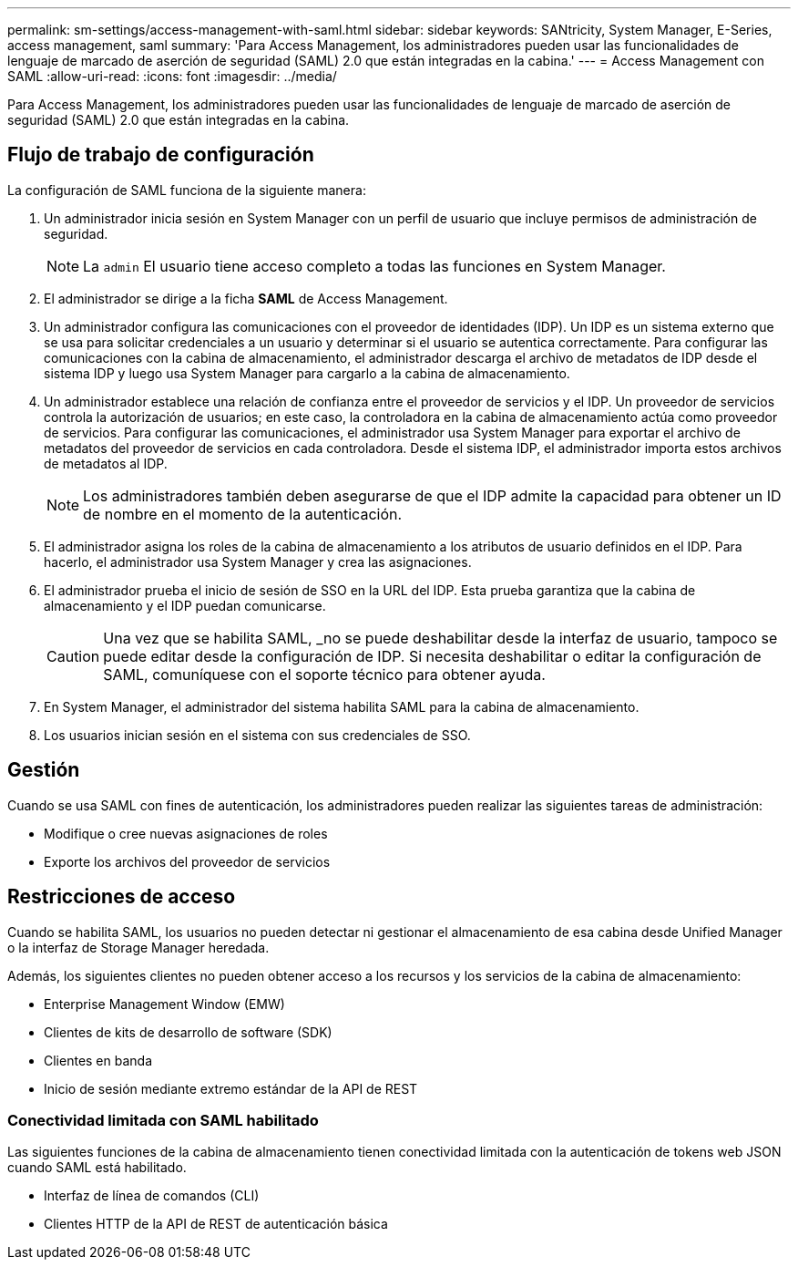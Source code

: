 ---
permalink: sm-settings/access-management-with-saml.html 
sidebar: sidebar 
keywords: SANtricity, System Manager, E-Series, access management, saml 
summary: 'Para Access Management, los administradores pueden usar las funcionalidades de lenguaje de marcado de aserción de seguridad (SAML) 2.0 que están integradas en la cabina.' 
---
= Access Management con SAML
:allow-uri-read: 
:icons: font
:imagesdir: ../media/


[role="lead"]
Para Access Management, los administradores pueden usar las funcionalidades de lenguaje de marcado de aserción de seguridad (SAML) 2.0 que están integradas en la cabina.



== Flujo de trabajo de configuración

La configuración de SAML funciona de la siguiente manera:

. Un administrador inicia sesión en System Manager con un perfil de usuario que incluye permisos de administración de seguridad.
+
[NOTE]
====
La `admin` El usuario tiene acceso completo a todas las funciones en System Manager.

====
. El administrador se dirige a la ficha *SAML* de Access Management.
. Un administrador configura las comunicaciones con el proveedor de identidades (IDP). Un IDP es un sistema externo que se usa para solicitar credenciales a un usuario y determinar si el usuario se autentica correctamente. Para configurar las comunicaciones con la cabina de almacenamiento, el administrador descarga el archivo de metadatos de IDP desde el sistema IDP y luego usa System Manager para cargarlo a la cabina de almacenamiento.
. Un administrador establece una relación de confianza entre el proveedor de servicios y el IDP. Un proveedor de servicios controla la autorización de usuarios; en este caso, la controladora en la cabina de almacenamiento actúa como proveedor de servicios. Para configurar las comunicaciones, el administrador usa System Manager para exportar el archivo de metadatos del proveedor de servicios en cada controladora. Desde el sistema IDP, el administrador importa estos archivos de metadatos al IDP.
+
[NOTE]
====
Los administradores también deben asegurarse de que el IDP admite la capacidad para obtener un ID de nombre en el momento de la autenticación.

====
. El administrador asigna los roles de la cabina de almacenamiento a los atributos de usuario definidos en el IDP. Para hacerlo, el administrador usa System Manager y crea las asignaciones.
. El administrador prueba el inicio de sesión de SSO en la URL del IDP. Esta prueba garantiza que la cabina de almacenamiento y el IDP puedan comunicarse.
+
[CAUTION]
====
Una vez que se habilita SAML, _no se puede deshabilitar desde la interfaz de usuario, tampoco se puede editar desde la configuración de IDP. Si necesita deshabilitar o editar la configuración de SAML, comuníquese con el soporte técnico para obtener ayuda.

====
. En System Manager, el administrador del sistema habilita SAML para la cabina de almacenamiento.
. Los usuarios inician sesión en el sistema con sus credenciales de SSO.




== Gestión

Cuando se usa SAML con fines de autenticación, los administradores pueden realizar las siguientes tareas de administración:

* Modifique o cree nuevas asignaciones de roles
* Exporte los archivos del proveedor de servicios




== Restricciones de acceso

Cuando se habilita SAML, los usuarios no pueden detectar ni gestionar el almacenamiento de esa cabina desde Unified Manager o la interfaz de Storage Manager heredada.

Además, los siguientes clientes no pueden obtener acceso a los recursos y los servicios de la cabina de almacenamiento:

* Enterprise Management Window (EMW)
* Clientes de kits de desarrollo de software (SDK)
* Clientes en banda
* Inicio de sesión mediante extremo estándar de la API de REST




=== Conectividad limitada con SAML habilitado

Las siguientes funciones de la cabina de almacenamiento tienen conectividad limitada con la autenticación de tokens web JSON cuando SAML está habilitado.

* Interfaz de línea de comandos (CLI)
* Clientes HTTP de la API de REST de autenticación básica

